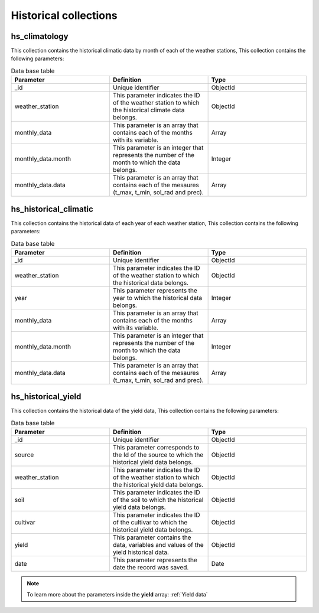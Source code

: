 Historical collections
######################

hs_climatology
==============

This collection contains the historical climatic data by month of each of the weather stations, This collection contains the following parameters:

.. list-table:: Data base table
  :widths: 25 25 25
  :header-rows: 1

  * - Parameter
    - Definition
    - Type
  
  * - _id
    - Unique identifier
    - ObjectId
  * - weather_station
    - This parameter indicates the ID of the weather station to which the historical climate data belongs.
    - ObjectId
  * - monthly_data
    - This parameter is an array that contains each of the months with its variable.
    - Array
  * - monthly_data.month
    - This parameter is an integer that represents the number of the month to which the data belongs.
    - Integer
  * - monthly_data.data
    - This parameter is an array that contains each of the mesaures (t_max, t_min, sol_rad and prec).
    - Array



.. image:: /_static/img/03-database-historical/hs_climatology_model.*
    :alt: Model of the table hs_climatology
    :class: device-screen-vertical side-by-side


hs_historical_climatic
======================

This collection contains the historical data of each year of each weather station, This collection contains the following parameters:

.. list-table:: Data base table
  :widths: 25 25 25
  :header-rows: 1

  * - Parameter
    - Definition
    - Type
  
  * - _id
    - Unique identifier
    - ObjectId
  * - weather_station
    - This parameter indicates the ID of the weather station to which the historical data belongs.
    - ObjectId
  * - year
    - This parameter represents the year to which the historical data belongs.
    - Integer
  * - monthly_data
    - This parameter is an array that contains each of the months with its variable.
    - Array
  * - monthly_data.month
    - This parameter is an integer that represents the number of the month to which the data belongs.
    - Integer
  * - monthly_data.data
    - This parameter is an array that contains each of the mesaures (t_max, t_min, sol_rad and prec).
    - Array



.. image:: /_static/img/03-database-historical/hs_historical_climatic_model.*
    :alt: Model of the table hs_historical_climatic
    :class: device-screen-vertical side-by-side



hs_historical_yield
===================

This collection contains the historical data of the yield data, This collection contains the following parameters:

.. list-table:: Data base table
  :widths: 25 25 25
  :header-rows: 1

  * - Parameter
    - Definition
    - Type
  
  * - _id
    - Unique identifier
    - ObjectId
  * - source
    - This parameter corresponds to the Id of the source to which the historical yield data belongs.
    - ObjectId
  * - weather_station
    - This parameter indicates the ID of the weather station to which the historical yield data belongs.
    - ObjectId
  * - soil
    - This parameter indicates the ID of the soil to which the historical yield data belongs.
    - ObjectId
  * - cultivar
    - This parameter indicates the ID of the cultivar to which the historical yield data belongs.
    - ObjectId
  * - yield
    - This parameter contains the data, variables and values of the yield historical data.
    - ObjectId
  * - date
    - This parameter represents the date the record was saved.
    - Date


.. note::


    To learn more about the parameters inside the **yield** array: :ref:`Yield data`


.. image:: /_static/img/03-database-historical/hs_historical_yield_model.*
    :alt: Model of the table hs_historical_yield
    :class: device-screen-vertical side-by-side